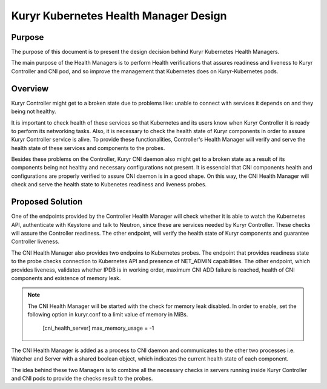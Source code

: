 ..
      This work is licensed under a Creative Commons Attribution 3.0 Unported
      License.

      http://creativecommons.org/licenses/by/3.0/legalcode

      Convention for heading levels in Neutron devref:
      =======  Heading 0 (reserved for the title in a document)
      -------  Heading 1
      ~~~~~~~  Heading 2
      +++++++  Heading 3
      '''''''  Heading 4
      (Avoid deeper levels because they do not render well.)

========================================
Kuryr Kubernetes Health Manager Design
========================================


Purpose
-------
The purpose of this document is to present the design decision behind
Kuryr Kubernetes Health Managers.

The main purpose of the Health Managers is to perform Health verifications that
assures readiness and liveness to Kuryr Controller and CNI pod, and so improve
the management that Kubernetes does on Kuryr-Kubernetes pods.

Overview
--------

Kuryr Controller might get to a broken state due to problems like:
unable to connect with services it depends on and they being not healthy.

It is important to check health of these services so that Kubernetes and
its users know when Kuryr Controller it is ready to perform its networking
tasks. Also, it is necessary to check the health state of Kuryr components in
order to assure Kuryr Controller service is alive. To provide these
functionalities, Controller's Health Manager will verify and serve the health
state of these services and components to the probes.

Besides these problems on the Controller, Kuryr CNI daemon also might get to a
broken state as a result of its components being not healthy and necessary
configurations not present. It is essencial that CNI components health and
configurations are properly verified to assure CNI daemon is in a good shape.
On this way, the CNI Health Manager will check and serve the health state to
Kubenetes readiness and liveness probes.

Proposed Solution
-----------------
One of the endpoints provided by the Controller Health Manager will check
whether it is able to watch the Kubernetes API, authenticate with Keystone
and talk to Neutron, since these are services needed by Kuryr Controller.
These checks will assure the Controller readiness. The other endpoint, will
verify the health state of Kuryr components and guarantee Controller liveness.

The CNI Health Manager also provides two endpoins to Kubernetes probes.
The endpoint that provides readiness state to the probe checks connection
to Kubernetes API and presence of NET_ADMIN capabilities. The other endpoint,
which provides liveness, validates whether IPDB is in working order, maximum
CNI ADD failure is reached, health of CNI components and existence of memory
leak.

.. note::
  The CNI Health Manager will be started with the check for memory leak disabled.
  In order to enable, set the following option in kuryr.conf to a limit value
  of memory in MiBs.

    [cni_health_server]
    max_memory_usage = -1

The CNI Health Manager is added as a process to CNI daemon and communicates
to the other two processes i.e. Watcher and Server with a shared boolean object,
which indicates the current health state of each component.

The idea behind these two Managers is to combine all the necessary checks in
servers running inside Kuryr Controller and CNI pods to provide the checks result
to the probes.
